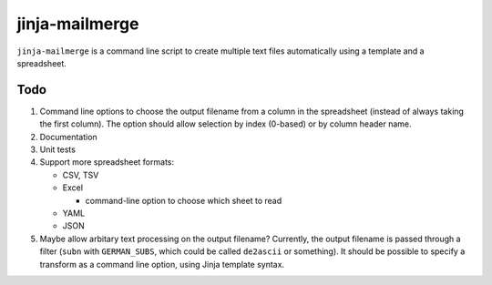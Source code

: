 =================
 jinja-mailmerge
=================

``jinja-mailmerge`` is a command line script to create multiple text
files automatically using a template and a spreadsheet.

Todo
====

1. Command line options to choose the output filename from a column in
   the spreadsheet (instead of always taking the first column).  The
   option should allow selection by index (0-based) or by column
   header name.

2. Documentation

3. Unit tests

4. Support more spreadsheet formats:

   - CSV, TSV
   - Excel
     
     - command-line option to choose which sheet to read
       
   - YAML
   - JSON

5. Maybe allow arbitary text processing on the output filename?
   Currently, the output filename is passed through a filter (``subn``
   with ``GERMAN_SUBS``, which could be called ``de2ascii`` or
   something).  It should be possible to specify a transform as a
   command line option, using Jinja template syntax.
